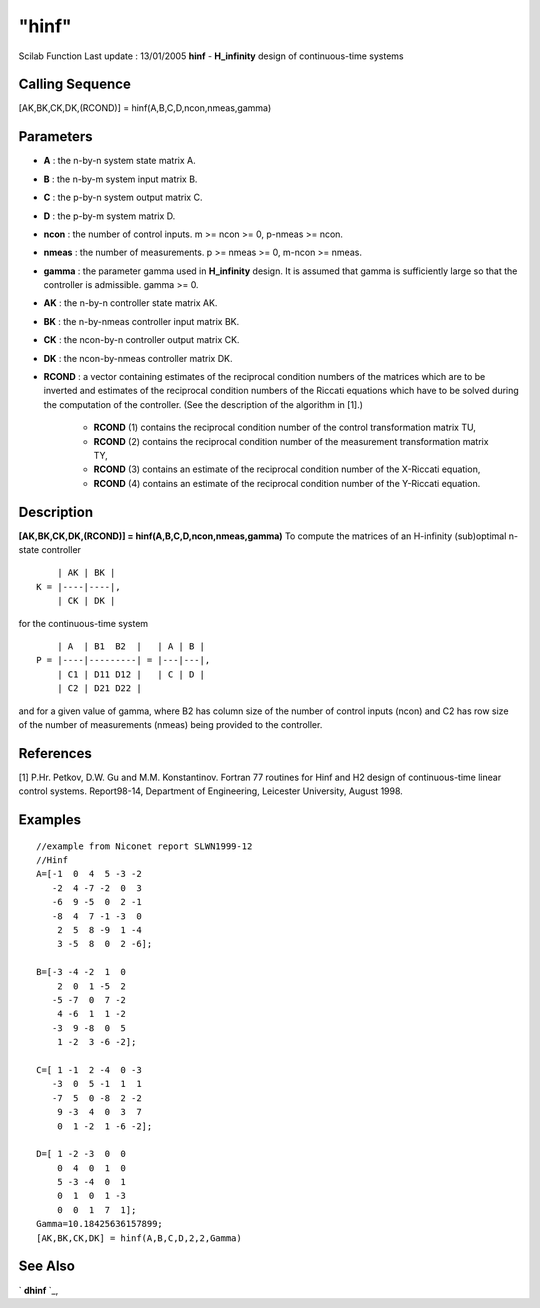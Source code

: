 ====
"hinf"
====

Scilab Function Last update : 13/01/2005
**hinf** - **H_infinity** design of continuous-time systems



Calling Sequence
~~~~~~~~~~~~~~~~

[AK,BK,CK,DK,(RCOND)] = hinf(A,B,C,D,ncon,nmeas,gamma)




Parameters
~~~~~~~~~~


+ **A** : the n-by-n system state matrix A.
+ **B** : the n-by-m system input matrix B.
+ **C** : the p-by-n system output matrix C.
+ **D** : the p-by-m system matrix D.
+ **ncon** : the number of control inputs. m >= ncon >= 0, p-nmeas >=
  ncon.
+ **nmeas** : the number of measurements. p >= nmeas >= 0, m-ncon >=
  nmeas.
+ **gamma** : the parameter gamma used in **H_infinity** design. It is
  assumed that gamma is sufficiently large so that the controller is
  admissible. gamma >= 0.
+ **AK** : the n-by-n controller state matrix AK.
+ **BK** : the n-by-nmeas controller input matrix BK.
+ **CK** : the ncon-by-n controller output matrix CK.
+ **DK** : the ncon-by-nmeas controller matrix DK.
+ **RCOND** : a vector containing estimates of the reciprocal
  condition numbers of the matrices which are to be inverted and
  estimates of the reciprocal condition numbers of the Riccati equations
  which have to be solved during the computation of the controller. (See
  the description of the algorithm in [1].)

    + **RCOND** (1) contains the reciprocal condition number of the
      control transformation matrix TU,
    + **RCOND** (2) contains the reciprocal condition number of the
      measurement transformation matrix TY,
    + **RCOND** (3) contains an estimate of the reciprocal condition
      number of the X-Riccati equation,
    + **RCOND** (4) contains an estimate of the reciprocal condition
      number of the Y-Riccati equation.





Description
~~~~~~~~~~~

**[AK,BK,CK,DK,(RCOND)] = hinf(A,B,C,D,ncon,nmeas,gamma)** To compute
the matrices of an H-infinity (sub)optimal n-state controller


::

    
    
                  | AK | BK |
              K = |----|----|,
                  | CK | DK |
       
        


for the continuous-time system


::

    
    
                  | A  | B1  B2  |   | A | B |
              P = |----|---------| = |---|---|,
                  | C1 | D11 D12 |   | C | D | 
                  | C2 | D21 D22 |
       
        


and for a given value of gamma, where B2 has column size of the number
of control inputs (ncon) and C2 has row size of the number of
measurements (nmeas) being provided to the controller.



References
~~~~~~~~~~

[1] P.Hr. Petkov, D.W. Gu and M.M. Konstantinov. Fortran 77 routines
for Hinf and H2 design of continuous-time linear control systems.
Report98-14, Department of Engineering, Leicester University, August
1998.



Examples
~~~~~~~~


::

    
    
    //example from Niconet report SLWN1999-12
    //Hinf
    A=[-1  0  4  5 -3 -2
       -2  4 -7 -2  0  3
       -6  9 -5  0  2 -1
       -8  4  7 -1 -3  0
        2  5  8 -9  1 -4
        3 -5  8  0  2 -6];
    
    B=[-3 -4 -2  1  0
        2  0  1 -5  2
       -5 -7  0  7 -2
        4 -6  1  1 -2
       -3  9 -8  0  5
        1 -2  3 -6 -2];
    
    C=[ 1 -1  2 -4  0 -3
       -3  0  5 -1  1  1
       -7  5  0 -8  2 -2
        9 -3  4  0  3  7
        0  1 -2  1 -6 -2];
    
    D=[ 1 -2 -3  0  0
        0  4  0  1  0
        5 -3 -4  0  1
        0  1  0  1 -3
        0  0  1  7  1];
    Gamma=10.18425636157899;
    [AK,BK,CK,DK] = hinf(A,B,C,D,2,2,Gamma)
     
      




See Also
~~~~~~~~

` **dhinf** `_,

.. _
      : ://./robust/dhinf.htm


